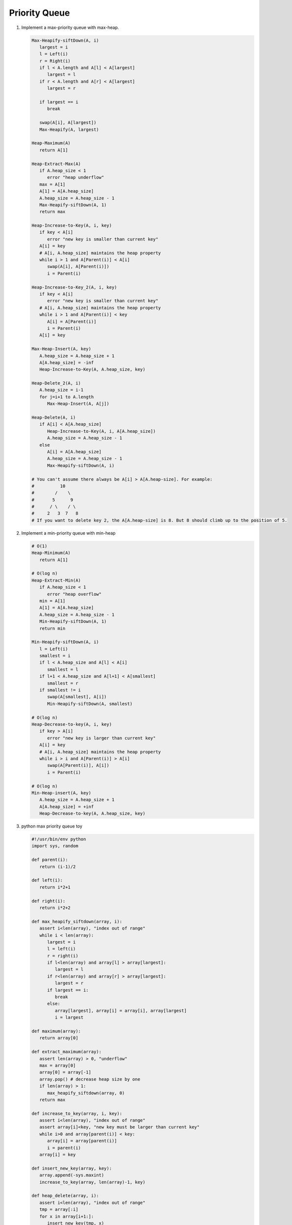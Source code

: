 **************
Priority Queue
**************

#. Implement a max-priority queue with max-heap.

   .. code-block:: none
   
      Max-Heapify-siftDown(A, i)
         largest = i
         l = Left(i)
         r = Right(i)
         if l < A.length and A[l] < A[largest]
            largest = l
         if r < A.length and A[r] < A[largest]
            largest = r

         if largest == i
            break

         swap(A[i], A[largest])
         Max-Heapify(A, largest)

      Heap-Maximum(A)
         return A[1]
   
      Heap-Extract-Max(A)
         if A.heap_size < 1
            error "heap underflow"
         max = A[1]
         A[1] = A[A.heap_size]
         A.heap_size = A.heap_size - 1
         Max-Heapify-siftDown(A, 1)
         return max
   
      Heap-Increase-to-Key(A, i, key)
         if key < A[i]
            error "new key is smaller than current key"
         A[i] = key
         # A[i, A.heap_size] maintains the heap property
         while i > 1 and A[Parent(i)] < A[i]
            swap(A[i], A[Parent(i)])
            i = Parent(i)

      Heap-Increase-to-Key_2(A, i, key)
         if key < A[i]
            error "new key is smaller than current key"
         # A[i, A.heap_size] maintains the heap property
         while i > 1 and A[Parent(i)] < key
            A[i] = A[Parent(i)]
            i = Parent(i)
         A[i] = key

      Max-Heap-Insert(A, key)
         A.heap_size = A.heap_size + 1
         A[A.heap_size] = -inf
         Heap-Increase-to-Key(A, A.heap_size, key)

      Heap-Delete_2(A, i)
         A.heap_size = i-1
         for j=i+1 to A.length
            Max-Heap-Insert(A, A[j])

      Heap-Delete(A, i)
         if A[i] < A[A.heap_size]
            Heap-Increase-to-Key(A, i, A[A.heap_size])
            A.heap_size = A.heap_size - 1
         else
            A[i] = A[A.heap_size]
            A.heap_size = A.heap_size - 1
            Max-Heapify-siftDown(A, i)

      # You can't assume there always be A[i] > A[A.heap-size]. For example:
      #          10
      #        /    \
      #       5      9
      #      / \    / \
      #     2   3  7   8
      # If you want to delete key 2, the A[A.heap-size] is 8. But 8 should climb up to the position of 5.

#. Implement a min-priority queue with min-heap
   
   .. code-block:: none

      # O(1)
      Heap-Minimum(A)
         return A[1]

      # O(log n)
      Heap-Extract-Min(A)
         if A.heap_size < 1
            error "heap overflow"
         min = A[1]
         A[1] = A[A.heap_size]
         A.heap_size = A.heap_size - 1
         Min-Heapify-siftDown(A, 1)
         return min

      Min-Heapify-siftDown(A, i)
         l = Left(i)
         smallest = i
         if l < A.heap_size and A[l] < A[i]
            smallest = l
         if l+1 < A.heap_size and A[l+1] < A[smallest]
            smallest = r
         if smallest != i
            swap(A[smallest], A[i])
            Min-Heapify-siftDown(A, smallest)

      # O(log n)
      Heap-Decrease-to-key(A, i, key)
         if key > A[i]
            error "new key is larger than current key" 
         A[i] = key
         # A[i, A.heap_size] maintains the heap property
         while i > i and A[Parent(i)] > A[i]
            swap(A[Parent(i)], A[i])
            i = Parent(i)
      
      # O(log n)
      Min-Heap-insert(A, key)
         A.heap_size = A.heap_size + 1
         A[A.heap_size] = +inf
         Heap-Decrease-to-key(A, A.heap_size, key)

#. python max priority queue toy
   
   .. code-block:: py

      #!/usr/bin/env python
      import sys, random

      def parent(i):
         return (i-1)/2
      
      def left(i):
         return i*2+1
      
      def right(i):
         return i*2+2
      
      def max_heapify_siftdown(array, i):
         assert i<len(array), "index out of range"
         while i < len(array):
            largest = i
            l = left(i)
            r = right(i)
            if l<len(array) and array[l] > array[largest]:
               largest = l
            if r<len(array) and array[r] > array[largest]:
               largest = r
            if largest == i:
               break
            else:
               array[largest], array[i] = array[i], array[largest]
               i = largest
      
      def maximum(array):
         return array[0]
      
      def extract_maximum(array):
         assert len(array) > 0, "underflow"
         max = array[0]
         array[0] = array[-1]
         array.pop() # decrease heap size by one
         if len(array) > 1:
            max_heapify_siftdown(array, 0)
         return max
      
      def increase_to_key(array, i, key):
         assert i<len(array), "index out of range"
         assert array[i]<key, "new key must be larger than current key"
         while i>0 and array[parent(i)] < key:
            array[i] = array[parent(i)]
            i = parent(i)
         array[i] = key
      
      def insert_new_key(array, key):
         array.append(-sys.maxint)
         increase_to_key(array, len(array)-1, key)
      
      def heap_delete(array, i):
         assert i<len(array), "index out of range"
         tmp = array[:i]
         for x in array[i+1:]:
            insert_new_key(tmp, x)
         return tmp
      
      a = random.sample(range(1, 1000), 10)
      array = []
      for i in a:
         insert_new_key(array, i)
      print array
      
      array = heap_delete(array, random.choice(range(10)))
      print array
      
      while len(array)>0:
         print extract_maximum(array)